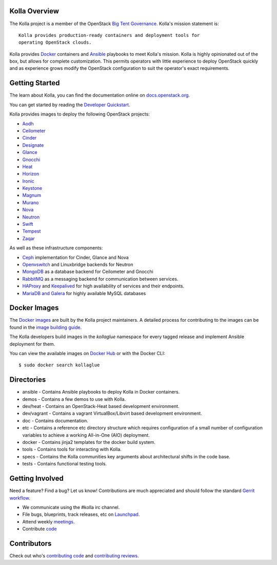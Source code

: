 Kolla Overview
==============

The Kolla project is a member of the OpenStack `Big Tent
Governance <http://governance.openstack.org/reference/projects/index.html>`__.
Kolla's mission statement is:

::

    Kolla provides production-ready containers and deployment tools for
    operating OpenStack clouds.

Kolla provides `Docker <http://docker.com/>`__ containers and
`Ansible <http://ansible.com/>`__ playbooks to meet Kolla's mission.
Kolla is highly opinionated out of the box, but allows for complete
customization. This permits operators with little experience to deploy
OpenStack quickly and as experience grows modify the OpenStack
configuration to suit the operator's exact requirements.

Getting Started
===============

The learn about Kolla, you can find the documentation online on
`docs.openstack.org <http://docs.openstack.org/developer/kolla/>`__.

You can get started by reading the `Developer
Quickstart <http://docs.openstack.org/developer/kolla/quickstart.html>`__.

Kolla provides images to deploy the following OpenStack projects:

- `Aodh <http://docs.openstack.org/developer/aodh/>`__
- `Ceilometer <http://docs.openstack.org/developer/ceilometer/>`__
- `Cinder <http://docs.openstack.org/developer/cinder/>`__
- `Designate <http://docs.openstack.org/developer/designate/>`__
- `Glance <http://docs.openstack.org/developer/glance/>`__
- `Gnocchi <http://docs.openstack.org/developer/gnocchi/>`__
- `Heat <http://docs.openstack.org/developer/heat/>`__
- `Horizon <http://docs.openstack.org/developer/horizon/>`__
- `Ironic <http://docs.openstack.org/developer/ironic/>`__
- `Keystone <http://docs.openstack.org/developer/keystone/>`__
- `Magnum <http://docs.openstack.org/developer/magnum/>`__
- `Murano <http://docs.openstack.org/developer/murano/>`__
- `Nova <http://docs.openstack.org/developer/nova/>`__
- `Neutron <http://docs.openstack.org/developer/neutron/>`__
- `Swift <http://docs.openstack.org/developer/swift/>`__
- `Tempest <http://docs.openstack.org/developer/tempest/>`__
- `Zaqar <http://docs.openstack.org/developer/zaqar/>`__

As well as these infrastructure components:

- `Ceph <http://ceph.com/>`__ implementation for Cinder, Glance and Nova
- `Openvswitch <http://openvswitch.org/>`__ and Linuxbridge backends for Neutron
- `MongoDB <https://www.mongodb.org/>`__ as a database backend for Ceilometer
  and Gnocchi
- `RabbitMQ <https://www.rabbitmq.com/>`__ as a messaging backend for
  communication between services.
- `HAProxy <http://www.haproxy.org/>`__ and
  `Keepalived <http://www.keepalived.org/>`__ for high availability of services
  and their endpoints.
- `MariaDB and Galera <https://mariadb.com/kb/en/mariadb/galera-cluster/>`__ for
  highly available MySQL databases

Docker Images
=============

The `Docker images <https://docs.docker.com/userguide/dockerimages/>`__
are built by the Kolla project maintainers. A detailed process for
contributing to the images can be found in the `image building
guide <http://docs.openstack.org/developer/kolla/image-building.html>`__.

The Kolla developers build images in the `kollaglue` namespace for every tagged
release and implement Ansible deployment for them.

You can view the available images on `Docker Hub
<https://hub.docker.com/u/kollaglue/>`__ or with the Docker CLI::

    $ sudo docker search kollaglue

Directories
===========

-  ansible - Contains Ansible playbooks to deploy Kolla in Docker
   containers.
-  demos - Contains a few demos to use with Kolla.
-  dev/heat - Contains an OpenStack-Heat based development environment.
-  dev/vagrant - Contains a vagrant VirtualBox/Libvirt based development
   environment.
-  doc - Contains documentation.
-  etc - Contains a reference etc directory structure which requires
   configuration of a small number of configuration variables to achieve
   a working All-in-One (AIO) deployment.
-  docker - Contains jinja2 templates for the docker build system.
-  tools - Contains tools for interacting with Kolla.
-  specs - Contains the Kolla communities key arguments about
   architectural shifts in the code base.
-  tests - Contains functional testing tools.

Getting Involved
================

Need a feature? Find a bug? Let us know! Contributions are much
appreciated and should follow the standard `Gerrit
workflow <http://docs.openstack.org/infra/manual/developers.html>`__.

-  We communicate using the #kolla irc channel.
-  File bugs, blueprints, track releases, etc on
   `Launchpad <https://launchpad.net/kolla>`__.
-  Attend weekly
   `meetings <https://wiki.openstack.org/wiki/Meetings/Kolla>`__.
-  Contribute `code <https://github.com/openstack/kolla>`__

Contributors
============

Check out who's `contributing
code <http://stackalytics.com/?module=kolla-group&metric=commits>`__ and
`contributing
reviews <http://stackalytics.com/?module=kolla-group&metric=marks>`__.

